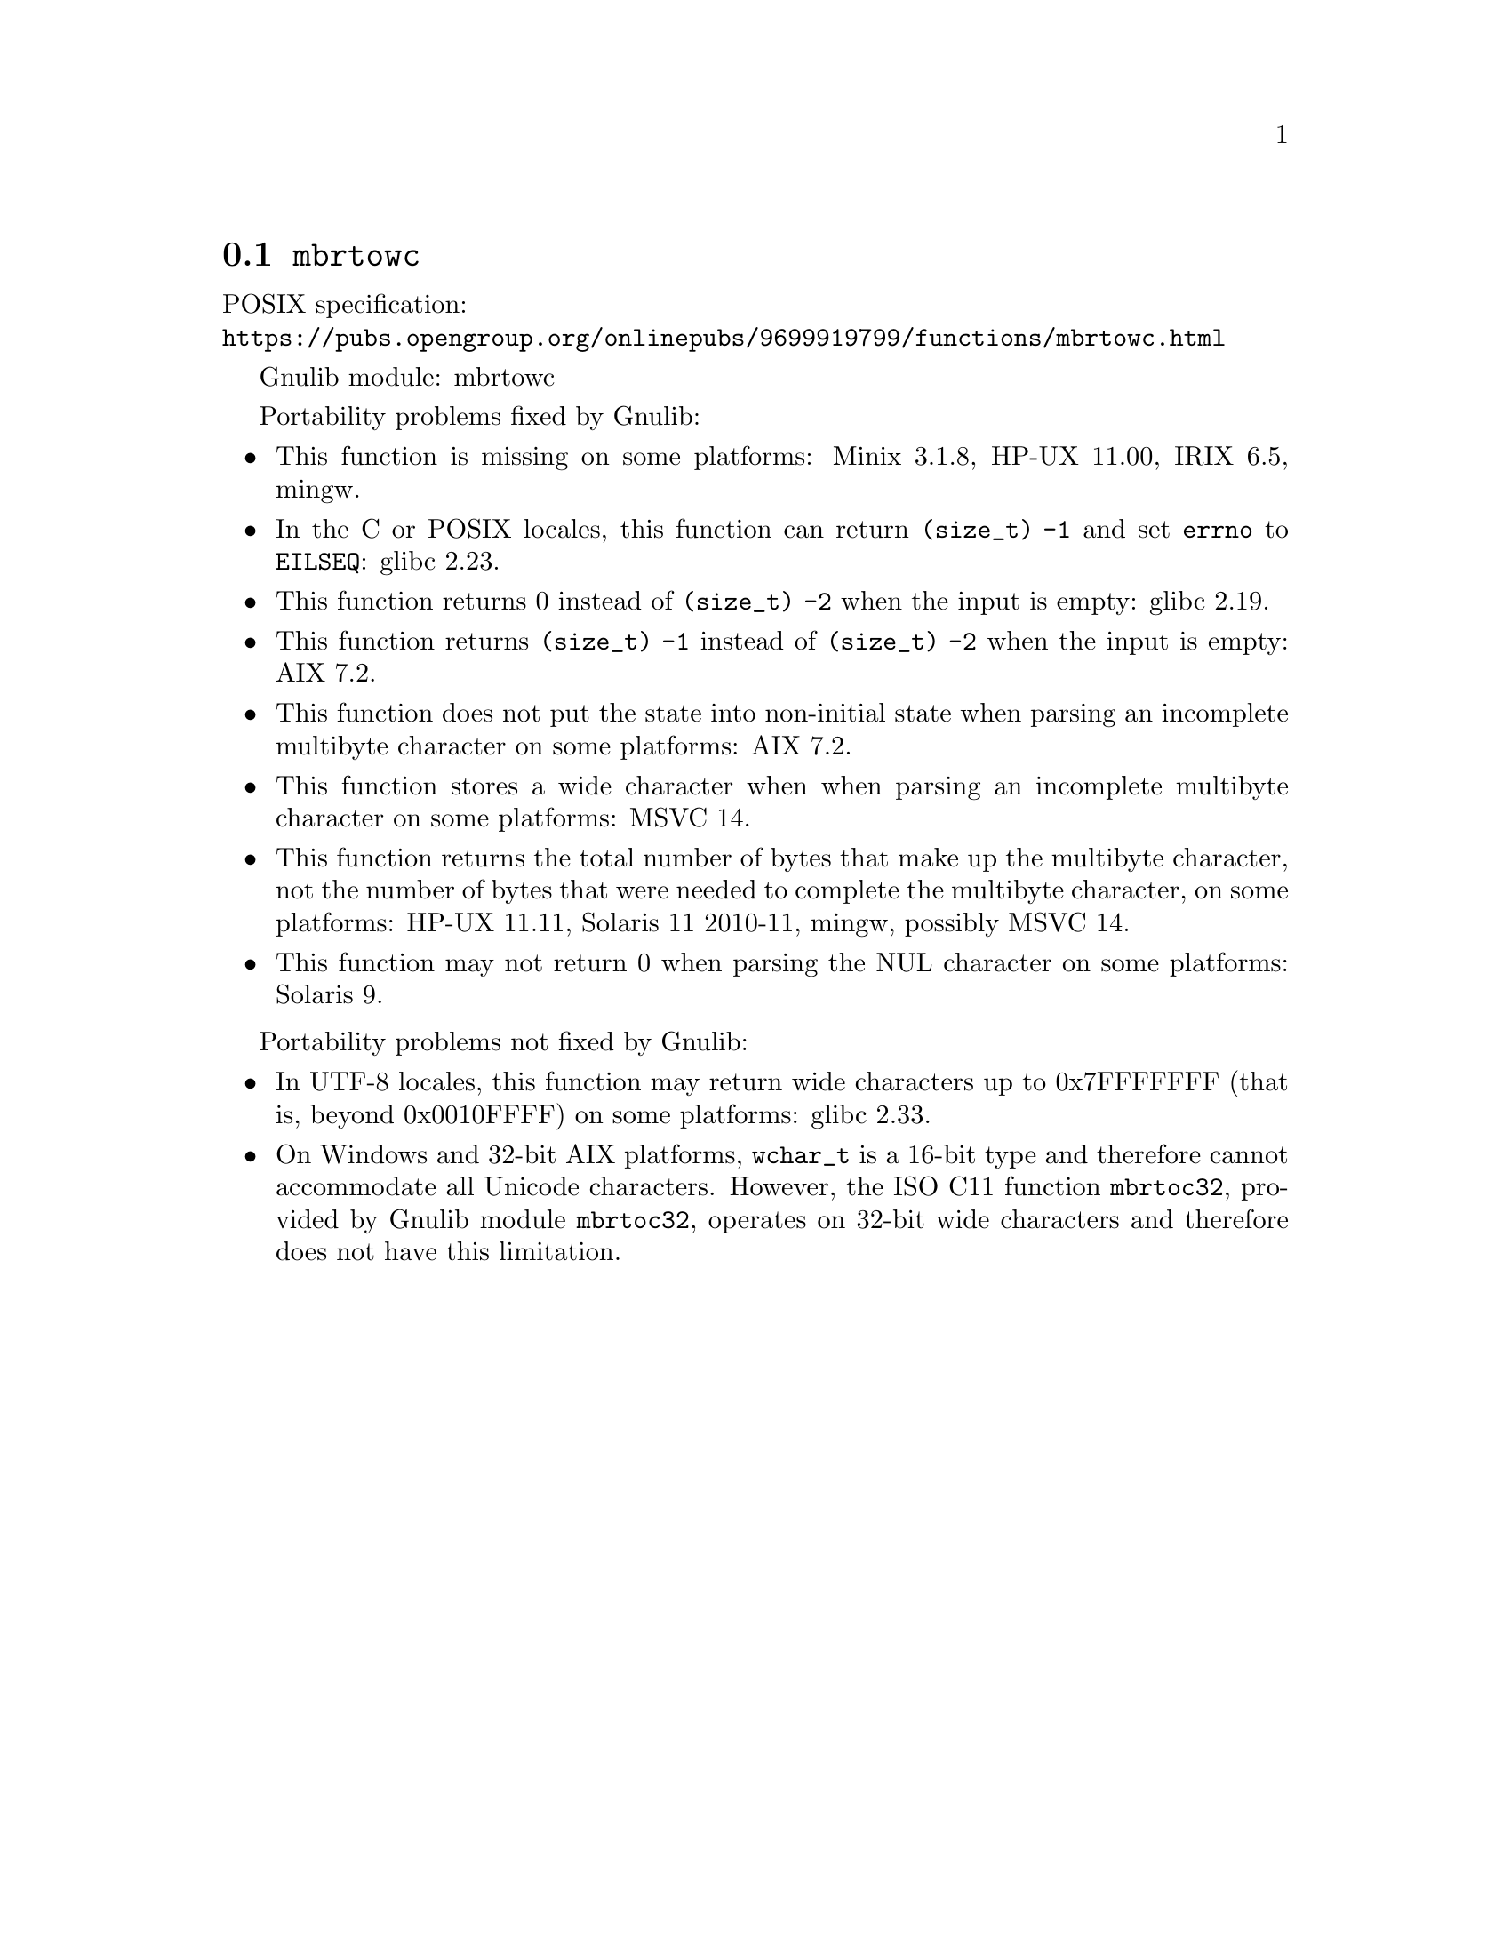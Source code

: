 @node mbrtowc
@section @code{mbrtowc}
@findex mbrtowc

POSIX specification:@* @url{https://pubs.opengroup.org/onlinepubs/9699919799/functions/mbrtowc.html}

Gnulib module: mbrtowc

Portability problems fixed by Gnulib:
@itemize
@item
This function is missing on some platforms:
Minix 3.1.8, HP-UX 11.00, IRIX 6.5, mingw.
@item
In the C or POSIX locales, this function can return @code{(size_t) -1}
and set @code{errno} to @code{EILSEQ}:
glibc 2.23.
@item
This function returns 0 instead of @code{(size_t) -2} when the input
is empty:
glibc 2.19.
@item
This function returns @code{(size_t) -1} instead of @code{(size_t) -2}
when the input is empty:
AIX 7.2.
@item
This function does not put the state into non-initial state when parsing an
incomplete multibyte character on some platforms:
AIX 7.2.
@item
This function stores a wide character when when parsing an incomplete multibyte
character on some platforms:
MSVC 14.
@item
This function returns the total number of bytes that make up the multibyte
character, not the number of bytes that were needed to complete the multibyte
character, on some platforms:
HP-UX 11.11, Solaris 11 2010-11, mingw, possibly MSVC 14.
@item
This function may not return 0 when parsing the NUL character on some platforms:
Solaris 9.
@end itemize

Portability problems not fixed by Gnulib:
@itemize
@item
In UTF-8 locales, this function may return wide characters up to 0x7FFFFFFF
(that is, beyond 0x0010FFFF) on some platforms:
@c https://sourceware.org/bugzilla/show_bug.cgi?id=2373
@c https://sourceware.org/bugzilla/show_bug.cgi?id=26034
glibc 2.33.
@item
On Windows and 32-bit AIX platforms, @code{wchar_t} is a 16-bit type and
therefore cannot accommodate all Unicode characters.
However, the ISO C11 function @code{mbrtoc32}, provided by Gnulib module
@code{mbrtoc32}, operates on 32-bit wide characters and therefore does not have
this limitation.
@end itemize
